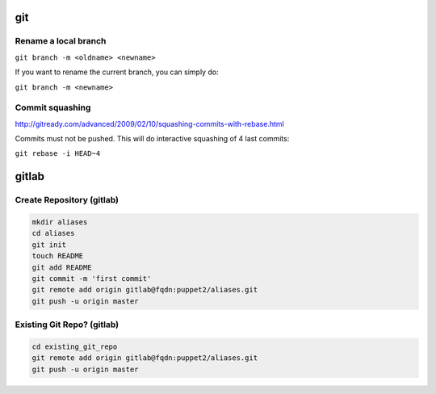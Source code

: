 git
===

Rename a local branch
---------------------

``git branch -m <oldname> <newname>``

If you want to rename the current branch, you can simply do:

``git branch -m <newname>``

Commit squashing
----------------

http://gitready.com/advanced/2009/02/10/squashing-commits-with-rebase.html

Commits must not be pushed. This will do interactive squashing of 4 last commits:

``git rebase -i HEAD~4``


gitlab
======

Create Repository (gitlab)
--------------------------

.. code-block:: none

    mkdir aliases
    cd aliases
    git init
    touch README
    git add README
    git commit -m 'first commit'
    git remote add origin gitlab@fqdn:puppet2/aliases.git
    git push -u origin master


Existing Git Repo? (gitlab)
---------------------------

.. code-block:: none

    cd existing_git_repo
    git remote add origin gitlab@fqdn:puppet2/aliases.git
    git push -u origin master

